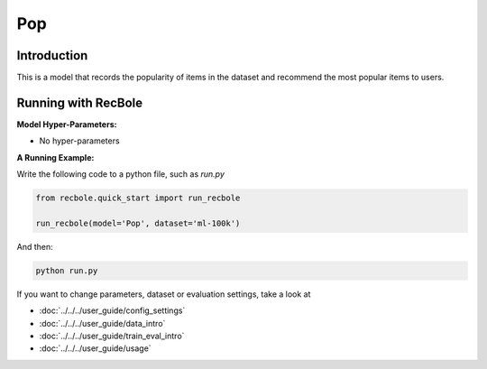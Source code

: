 Pop
===========

Introduction
---------------------

This is a model that records the popularity of items in the dataset and recommend the most popular items to users.

Running with RecBole
-------------------------

**Model Hyper-Parameters:**

- No hyper-parameters


**A Running Example:**

Write the following code to a python file, such as `run.py`

.. code:: python

   from recbole.quick_start import run_recbole

   run_recbole(model='Pop', dataset='ml-100k')

And then:

.. code:: bash

   python run.py


If you want to change parameters, dataset or evaluation settings, take a look at

- :doc:`../../../user_guide/config_settings`
- :doc:`../../../user_guide/data_intro`
- :doc:`../../../user_guide/train_eval_intro`
- :doc:`../../../user_guide/usage`